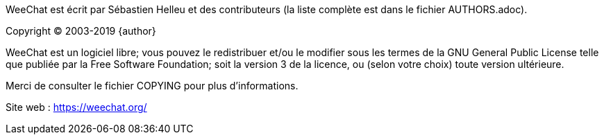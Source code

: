 WeeChat est écrit par Sébastien Helleu et des contributeurs (la liste complète
est dans le fichier AUTHORS.adoc).

Copyright (C) 2003-2019 {author}

WeeChat est un logiciel libre; vous pouvez le redistribuer et/ou le modifier
sous les termes de la GNU General Public License telle que publiée par la
Free Software Foundation; soit la version 3 de la licence, ou (selon votre
choix) toute version ultérieure.

Merci de consulter le fichier COPYING pour plus d'informations.

Site web : https://weechat.org/
